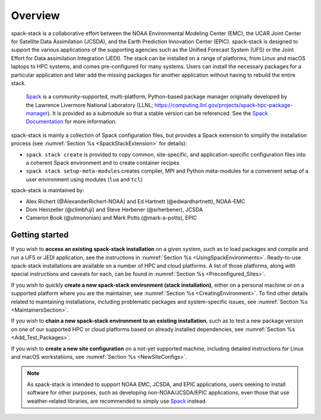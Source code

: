 .. _Overview:

Overview
*************************

spack-stack is a collaborative effort between the NOAA Environmental Modeling Center (EMC), the UCAR Joint Center for Satellite Data Assimilation (JCSDA), and the Earth Prediction Innovation Center (EPIC). spack-stack is designed to support the various applications of the supporting agencies such as the Unified Forecast System (UFS) or the Joint Effort for Data assimilation Integration (JEDI). The stack can be installed on a range of platforms, from Linux and macOS laptops to HPC systems, and comes pre-configured for many systems. Users can install the necessary packages for a particular application and later add the missing packages for another application without having to rebuild the entire stack.

 `Spack <https://github.com/spack/spack>`_ is a community-supported, multi-platform, Python-based package manager originally developed by the Lawrence Livermore National Laboratory (LLNL; https://computing.llnl.gov/projects/spack-hpc-package-manager). It is provided as a submodule so that a stable version can be referenced. See the `Spack Documentation <https://spack.readthedocs.io/en/latest>`_ for more information.

spack-stack is mainly a collection of Spack configuration files, but provides a Spack extension to simplify the installation process (see :numref:`Section %s <SpackStackExtension>` for details):

- ``spack stack create`` is provided to copy common, site-specific, and application-specific configuration files into a coherent Spack environment and to create container recipes

- ``spack stack setup-meta-modules`` creates compiler, MPI and Python meta-modules for a convenient setup of a user environment using modules (``lua`` and ``tcl``)

spack-stack is maintained by:

- Alex Richert (@AlexanderRichert-NOAA) and Ed Hartnett (@edwardhartnett), NOAA-EMC

- Dom Heinzeller (@climbfuji) and Steve Herbener (@srherbener), JCSDA

- Cameron Book (@ulmononian) and Mark Potts (@mark-a-potts), EPIC

===============
Getting started
===============

If you wish to **access an existing spack-stack installation** on a given system, such as to load packages and compile and run a UFS or JEDI application, see the instructions in :numref:`Section %s <UsingSpackEnvironments>`. Ready-to-use spack-stack installations are available on a number of HPC and cloud platforms. A list of those platforms, along with special instructions and caveats for each, can be found in :numref:`Section %s <Preconfigured_Sites>`.

If you wish to quickly **create a new spack-stack environment (stack installation)**, either on a personal machine or on a supported platform where you are the maintainer, see :numref:`Section %s <CreatingEnvironment>`. To find other details related to maintaining installations, including problematic packages and system-specific issues, see :numref:`Section %s <MaintainersSection>`.

If you wish to **chain a new spack-stack environment to an existing installation**, such as to test a new package version on one of our supported HPC or cloud platforms based on already installed dependencies, see :numref:`Section %s <Add_Test_Packages>`.

If you wish to **create a new site configuration** on a not-yet supported machine, including detailed instructions for Linux and macOS workstations, see :numref:`Section %s <NewSiteConfigs>`.

.. note::
   As spack-stack is intended to support NOAA EMC, JCSDA, and EPIC applications, users seeking to install software for other purposes, such as developing non-NOAA/JCSDA/EPIC applications, even those that use weather-related libraries, are recommended to simply use `Spack <https://github.com/spack/spack>`_ instead.
